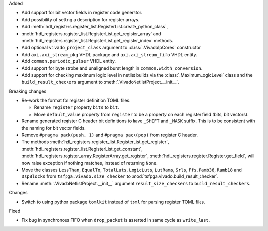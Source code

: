 Added

* Add support for bit vector fields in register code generator.

* Add possibility of setting a description for register arrays.

* Add :meth:`hdl_registers.register_list.RegisterList.create_python_class`,
* :meth:`hdl_registers.register_list.RegisterList.get_register_array` and
  :meth:`hdl_registers.register_list.RegisterList.get_register_index` methods.

* Add optional ``vivado_project_class`` argument to :class:`.VivadoIpCores` constructor.

* Add ``axi.axi_stream_pkg`` VHDL package and ``axi.axi_stream_fifo`` VHDL entity.

* Add ``common.periodic_pulser`` VHDL entity.

* Add support for byte strobe and unaligned burst length in ``common.width_conversion``.

* Add support for checking maximum logic level in netlist builds via the :class:`.MaximumLogicLevel`
  class and the ``build_result_checkers`` argument to :meth:`.VivadoNetlistProject.__init__`.


Breaking changes

* Re-work the format for register definition TOML files.

  - Rename ``register`` property ``bits`` to ``bit``.
  - Move ``default_value`` property from ``register`` to be a property on each register
    field (bits, bit vectors).

* Rename generated register C header bit definitions to have ``_SHIFT`` and ``_MASK`` suffix.
  This is to be consistent with the naming for bit vector fields.

* Remove ``#pragma pack(push, 1)`` and ``#pragma pack(pop)`` from register C header.

* The methods :meth:`hdl_registers.register_list.RegisterList.get_register`,
  :meth:`hdl_registers.register_list.RegisterList.get_constant`,
  :meth:`hdl_registers.register_array.RegisterArray.get_register`,
  :meth:`hdl_registers.register.Register.get_field`,
  will now raise exception if nothing matches, instead of returning ``None``.

* Move the classes ``LessThan``, ``EqualTo``, ``TotalLuts``, ``LogicLuts``, ``LutRams``, ``Srls``,
  ``Ffs``, ``Ramb36``, ``Ramb18`` and ``DspBlocks`` from ``tsfpga.vivado.size_checker`` to
  :mod:`tsfpga.vivado.build_result_checker`.

* Rename :meth:`.VivadoNetlistProject.__init__` argument ``result_size_checkers`` to
  ``build_result_checkers``.


Changes

* Switch to using python package ``tomlkit`` instead of ``toml`` for parsing register TOML files.

Fixed

* Fix bug in synchronous FIFO when ``drop_packet`` is asserted in same cycle as ``write_last``.
